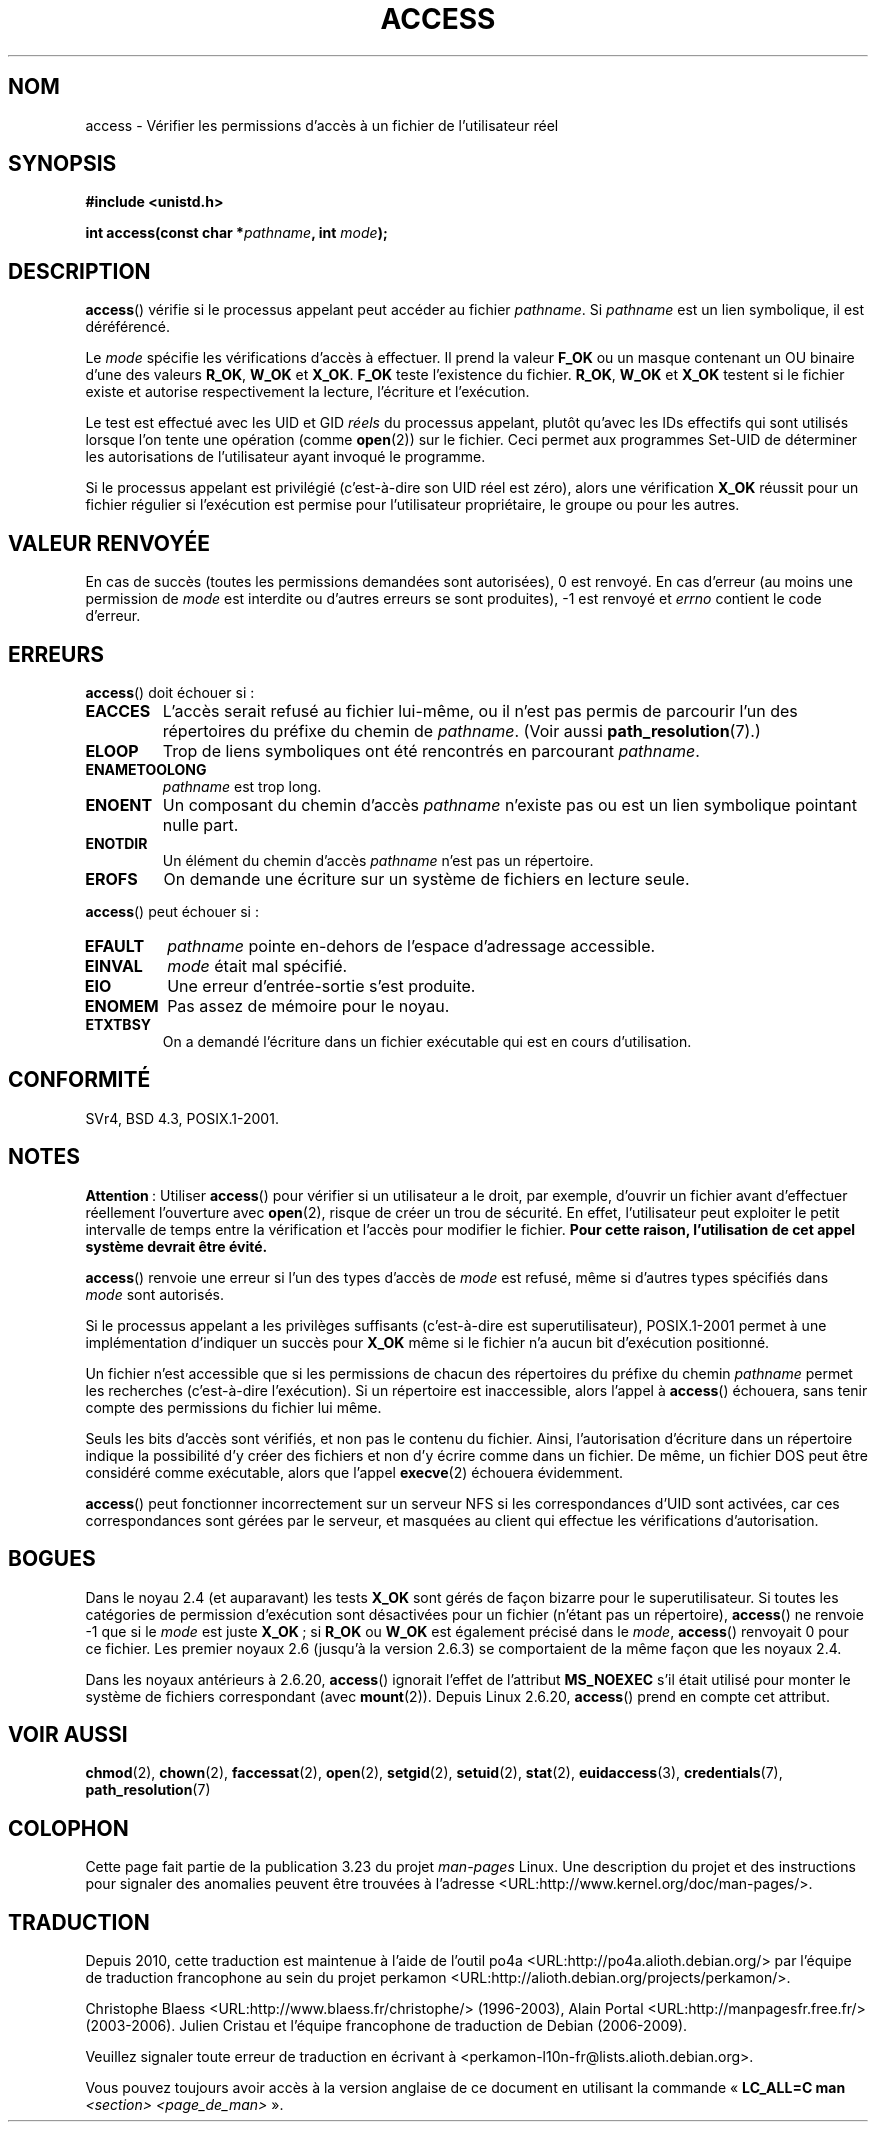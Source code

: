 .\" Hey Emacs! This file is -*- nroff -*- source.
.\"
.\" This manpage is Copyright (C) 1992 Drew Eckhardt;
.\"                               1993 Michael Haardt, Ian Jackson.
.\" and Copyright (C) 2007 Michael Kerrisk <mtk.manpages@gmail.com>
.\"
.\" Permission is granted to make and distribute verbatim copies of this
.\" manual provided the copyright notice and this permission notice are
.\" preserved on all copies.
.\"
.\" Permission is granted to copy and distribute modified versions of this
.\" manual under the conditions for verbatim copying, provided that the
.\" entire resulting derived work is distributed under the terms of a
.\" permission notice identical to this one.
.\"
.\" Since the Linux kernel and libraries are constantly changing, this
.\" manual page may be incorrect or out-of-date.  The author(s) assume no
.\" responsibility for errors or omissions, or for damages resulting from
.\" the use of the information contained herein.  The author(s) may not
.\" have taken the same level of care in the production of this manual,
.\" which is licensed free of charge, as they might when working
.\" professionally.
.\"
.\" Formatted or processed versions of this manual, if unaccompanied by
.\" the source, must acknowledge the copyright and authors of this work.
.\"
.\" Modified 1993-07-21 Rik Faith (faith@cs.unc.edu)
.\" Modified 1994-08-21 by Michael Chastain (mec@shell.portal.com):
.\"   Removed note about old kernel (pre-1.1.44) using wrong id on path.
.\" Modified 1996-03-18 by Martin Schulze (joey@infodrom.north.de):
.\"   Stated more clearly how it behaves with symbolic links.
.\" Added correction due to Nick Duffek (nsd@bbc.com), aeb, 960426
.\" Modified 1996-09-07 by Michael Haardt:
.\"   Restrictions for NFS
.\" Modified 1997-09-09 by Joseph S. Myers <jsm28@cam.ac.uk>
.\" Modified 1998-01-13 by Michael Haardt:
.\"   Using access is often insecure
.\" Modified 2001-10-16 by aeb
.\" Modified 2002-04-23 by Roger Luethi <rl@hellgate.ch>
.\" Modified 2004-06-23 by Michael Kerrisk
.\" 2007-06-10, mtk, various parts rewritten, and added BUGS section.
.\"
.\"*******************************************************************
.\"
.\" This file was generated with po4a. Translate the source file.
.\"
.\"*******************************************************************
.TH ACCESS 2 "10 juillet 2007" Linux "Manuel du programmeur Linux"
.SH NOM
access \- Vérifier les permissions d'accès à un fichier de l'utilisateur réel
.SH SYNOPSIS
.nf
\fB#include <unistd.h>\fP
.sp
\fBint access(const char *\fP\fIpathname\fP\fB, int \fP\fImode\fP\fB);\fP
.fi
.SH DESCRIPTION
\fBaccess\fP() vérifie si le processus appelant peut accéder au fichier
\fIpathname\fP. Si \fIpathname\fP est un lien symbolique, il est déréférencé.

.\" F_OK is defined as 0 on every system that I know of.
Le \fImode\fP spécifie les vérifications d'accès à effectuer. Il prend la
valeur \fBF_OK\fP ou un masque contenant un OU binaire d'une des valeurs
\fBR_OK\fP, \fBW_OK\fP et \fBX_OK\fP. \fBF_OK\fP teste l'existence du fichier. \fBR_OK\fP,
\fBW_OK\fP et \fBX_OK\fP testent si le fichier existe et autorise respectivement
la lecture, l'écriture et l'exécution.

Le test est effectué avec les UID et GID \fIréels\fP du processus appelant,
plutôt qu'avec les IDs effectifs qui sont utilisés lorsque l'on tente une
opération (comme \fBopen\fP(2)) sur le fichier. Ceci permet aux programmes
Set\-UID de déterminer les autorisations de l'utilisateur ayant invoqué le
programme.

Si le processus appelant est privilégié (c'est\-à\-dire son UID réel est
zéro), alors une vérification \fBX_OK\fP réussit pour un fichier régulier si
l'exécution est permise pour l'utilisateur propriétaire, le groupe ou pour
les autres.
.SH "VALEUR RENVOYÉE"
En cas de succès (toutes les permissions demandées sont autorisées), 0 est
renvoyé. En cas d'erreur (au moins une permission de \fImode\fP est interdite
ou d'autres erreurs se sont produites), \-1 est renvoyé et \fIerrno\fP contient
le code d'erreur.
.SH ERREURS
\fBaccess\fP() doit échouer si\ :
.TP 
\fBEACCES\fP
L'accès serait refusé au fichier lui\(hymême, ou il n'est pas permis de
parcourir l'un des répertoires du préfixe du chemin de \fIpathname\fP. (Voir
aussi \fBpath_resolution\fP(7).)
.TP 
\fBELOOP\fP
Trop de liens symboliques ont été rencontrés en parcourant \fIpathname\fP.
.TP 
\fBENAMETOOLONG\fP
\fIpathname\fP est trop long.
.TP 
\fBENOENT\fP
Un composant du chemin d'accès \fIpathname\fP n'existe pas ou est un lien
symbolique pointant nulle part.
.TP 
\fBENOTDIR\fP
Un élément du chemin d'accès \fIpathname\fP n'est pas un répertoire.
.TP 
\fBEROFS\fP
On demande une écriture sur un système de fichiers en lecture seule.
.PP
\fBaccess\fP() peut échouer si\ :
.TP 
\fBEFAULT\fP
\fIpathname\fP pointe en\(hydehors de l'espace d'adressage accessible.
.TP 
\fBEINVAL\fP
\fImode\fP était mal spécifié.
.TP 
\fBEIO\fP
Une erreur d'entrée\-sortie s'est produite.
.TP 
\fBENOMEM\fP
Pas assez de mémoire pour le noyau.
.TP 
\fBETXTBSY\fP
On a demandé l'écriture dans un fichier exécutable qui est en cours
d'utilisation.
.SH CONFORMITÉ
SVr4, BSD\ 4.3, POSIX.1\-2001.
.SH NOTES
.PP
\fBAttention\fP\ : Utiliser \fBaccess\fP() pour vérifier si un utilisateur a le
droit, par exemple, d'ouvrir un fichier avant d'effectuer réellement
l'ouverture avec \fBopen\fP(2), risque de créer un trou de sécurité. En effet,
l'utilisateur peut exploiter le petit intervalle de temps entre la
vérification et l'accès pour modifier le fichier. \fBPour cette raison,
l'utilisation de cet appel système devrait être évité.\fP
.PP
\fBaccess\fP() renvoie une erreur si l'un des types d'accès de \fImode\fP est
refusé, même si d'autres types spécifiés dans \fImode\fP sont autorisés.
.PP
.\" HPU-UX 11 and Tru64 5.1 do this.
Si le processus appelant a les privilèges suffisants (c'est\-à\-dire est
superutilisateur), POSIX.1\-2001 permet à une implémentation d'indiquer un
succès pour \fBX_OK\fP même si le fichier n'a aucun bit d'exécution positionné.
.PP
Un fichier n'est accessible que si les permissions de chacun des répertoires
du préfixe du chemin \fIpathname\fP permet les recherches (c'est\-à\-dire
l'exécution). Si un répertoire est inaccessible, alors l'appel à \fBaccess\fP()
échouera, sans tenir compte des permissions du fichier lui même.
.PP
Seuls les bits d'accès sont vérifiés, et non pas le contenu du
fichier. Ainsi, l'autorisation d'écriture dans un répertoire indique la
possibilité d'y créer des fichiers et non d'y écrire comme dans un
fichier. De même, un fichier DOS peut être considéré comme exécutable, alors
que l'appel \fBexecve\fP(2) échouera évidemment.
.PP
\fBaccess\fP() peut fonctionner incorrectement sur un serveur NFS si les
correspondances d'UID sont activées, car ces correspondances sont gérées par
le serveur, et masquées au client qui effectue les vérifications
d'autorisation.
.SH BOGUES
.\" This behavior appears to have been an implementation accident.
Dans le noyau 2.4 (et auparavant) les tests \fBX_OK\fP sont gérés de façon
bizarre pour le superutilisateur. Si toutes les catégories de permission
d'exécution sont désactivées pour un fichier (n'étant pas un répertoire),
\fBaccess\fP() ne renvoie \-1 que si le \fImode\fP est juste \fBX_OK\fP\ ; si \fBR_OK\fP
ou \fBW_OK\fP est également précisé dans le \fImode\fP, \fBaccess\fP() renvoyait 0
pour ce fichier. Les premier noyaux 2.6 (jusqu'à la version 2.6.3) se
comportaient de la même façon que les noyaux 2.4.

Dans les noyaux antérieurs à 2.6.20, \fBaccess\fP() ignorait l'effet de
l'attribut \fBMS_NOEXEC\fP s'il était utilisé pour monter le système de
fichiers correspondant (avec \fBmount\fP(2)). Depuis Linux 2.6.20, \fBaccess\fP()
prend en compte cet attribut.
.SH "VOIR AUSSI"
\fBchmod\fP(2), \fBchown\fP(2), \fBfaccessat\fP(2), \fBopen\fP(2), \fBsetgid\fP(2),
\fBsetuid\fP(2), \fBstat\fP(2), \fBeuidaccess\fP(3), \fBcredentials\fP(7),
\fBpath_resolution\fP(7)
.SH COLOPHON
Cette page fait partie de la publication 3.23 du projet \fIman\-pages\fP
Linux. Une description du projet et des instructions pour signaler des
anomalies peuvent être trouvées à l'adresse
<URL:http://www.kernel.org/doc/man\-pages/>.
.SH TRADUCTION
Depuis 2010, cette traduction est maintenue à l'aide de l'outil
po4a <URL:http://po4a.alioth.debian.org/> par l'équipe de
traduction francophone au sein du projet perkamon
<URL:http://alioth.debian.org/projects/perkamon/>.
.PP
Christophe Blaess <URL:http://www.blaess.fr/christophe/> (1996-2003),
Alain Portal <URL:http://manpagesfr.free.fr/> (2003-2006).
Julien Cristau et l'équipe francophone de traduction de Debian\ (2006-2009).
.PP
Veuillez signaler toute erreur de traduction en écrivant à
<perkamon\-l10n\-fr@lists.alioth.debian.org>.
.PP
Vous pouvez toujours avoir accès à la version anglaise de ce document en
utilisant la commande
«\ \fBLC_ALL=C\ man\fR \fI<section>\fR\ \fI<page_de_man>\fR\ ».
